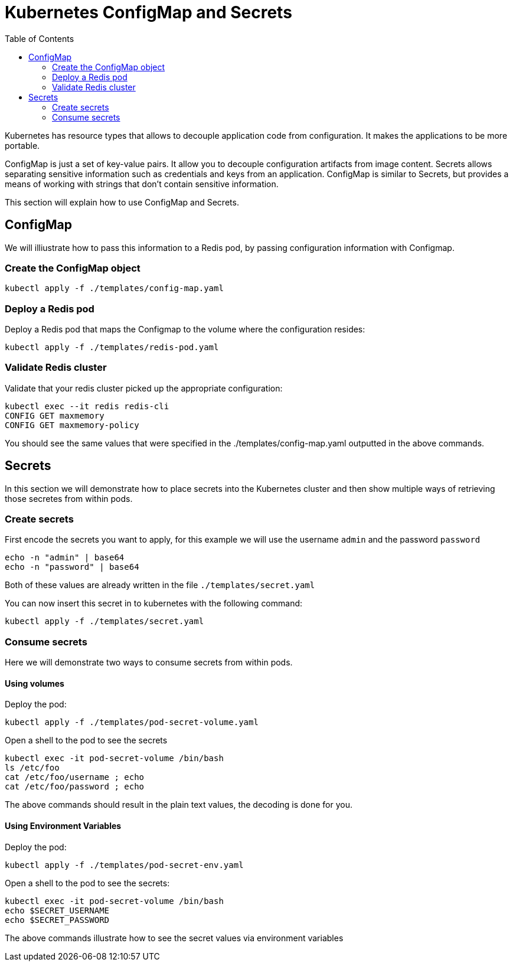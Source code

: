 :icons:
:linkcss:
:imagesdir: ../images

= Kubernetes ConfigMap and Secrets
:toc:

Kubernetes has resource types that allows to decouple application code from configuration. It makes the applications to be more portable.

ConfigMap is just a set of key-value pairs. It allow you to decouple configuration artifacts from image content. Secrets allows separating sensitive information such as credentials and keys from an application. ConfigMap is similar to Secrets, but provides a means of working with strings that don’t contain sensitive information.

This section will explain how to use ConfigMap and Secrets.

== ConfigMap

We will illiustrate how to pass this information to a Redis pod, by passing configuration information with Configmap.

=== Create the ConfigMap object

    kubectl apply -f ./templates/config-map.yaml

=== Deploy a Redis pod

Deploy a Redis pod that maps the Configmap to the volume where the configuration resides:

    kubectl apply -f ./templates/redis-pod.yaml

=== Validate Redis cluster

Validate that your redis cluster picked up the appropriate configuration:

    kubectl exec --it redis redis-cli
    CONFIG GET maxmemory
    CONFIG GET maxmemory-policy

You should see the same values that were specified in the ./templates/config-map.yaml outputted in the above commands.

== Secrets

In this section we will demonstrate how to place secrets into the Kubernetes cluster and then show multiple ways of retrieving those secretes from within pods.

=== Create secrets

First encode the secrets you want to apply, for this example we will use the username `admin` and the password `password`

    echo -n "admin" | base64
    echo -n "password" | base64

Both of these values are already written in the file `./templates/secret.yaml`

You can now insert this secret in to kubernetes with the following command:

    kubectl apply -f ./templates/secret.yaml

=== Consume secrets

Here we will demonstrate two ways to consume secrets from within pods.

==== Using volumes

Deploy the pod:

    kubectl apply -f ./templates/pod-secret-volume.yaml

Open a shell to the pod to see the secrets

    kubectl exec -it pod-secret-volume /bin/bash
    ls /etc/foo
    cat /etc/foo/username ; echo
    cat /etc/foo/password ; echo

The above commands should result in the plain text values, the decoding is done for you.

==== Using Environment Variables

Deploy the pod:

    kubectl apply -f ./templates/pod-secret-env.yaml

Open a shell to the pod to see the secrets:

    kubectl exec -it pod-secret-volume /bin/bash
    echo $SECRET_USERNAME
    echo $SECRET_PASSWORD

The above commands illustrate how to see the secret values via environment variables

